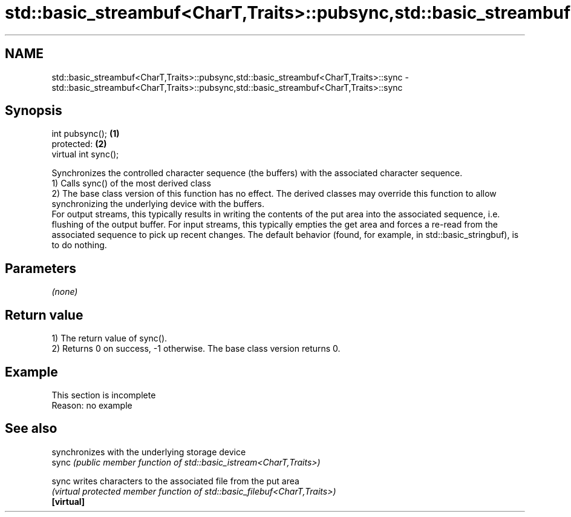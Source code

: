 .TH std::basic_streambuf<CharT,Traits>::pubsync,std::basic_streambuf<CharT,Traits>::sync 3 "2020.03.24" "http://cppreference.com" "C++ Standard Libary"
.SH NAME
std::basic_streambuf<CharT,Traits>::pubsync,std::basic_streambuf<CharT,Traits>::sync \- std::basic_streambuf<CharT,Traits>::pubsync,std::basic_streambuf<CharT,Traits>::sync

.SH Synopsis

  int pubsync();      \fB(1)\fP
  protected:          \fB(2)\fP
  virtual int sync();

  Synchronizes the controlled character sequence (the buffers) with the associated character sequence.
  1) Calls sync() of the most derived class
  2) The base class version of this function has no effect. The derived classes may override this function to allow synchronizing the underlying device with the buffers.
  For output streams, this typically results in writing the contents of the put area into the associated sequence, i.e. flushing of the output buffer. For input streams, this typically empties the get area and forces a re-read from the associated sequence to pick up recent changes. The default behavior (found, for example, in std::basic_stringbuf), is to do nothing.

.SH Parameters

  \fI(none)\fP

.SH Return value

  1) The return value of sync().
  2) Returns 0 on success, -1 otherwise. The base class version returns 0.

.SH Example


   This section is incomplete
   Reason: no example


.SH See also


            synchronizes with the underlying storage device
  sync      \fI(public member function of std::basic_istream<CharT,Traits>)\fP

  sync      writes characters to the associated file from the put area
            \fI(virtual protected member function of std::basic_filebuf<CharT,Traits>)\fP
  \fB[virtual]\fP




